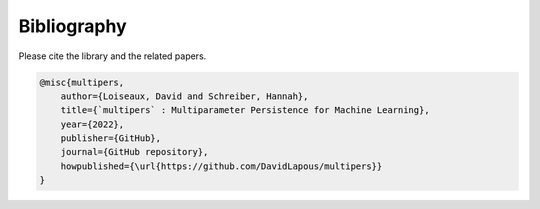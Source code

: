 ************
Bibliography
************

Please cite the library and the related papers.

.. code-block:: bibtex

  @misc{multipers,
      author={Loiseaux, David and Schreiber, Hannah},
      title={`multipers` : Multiparameter Persistence for Machine Learning},
      year={2022},
      publisher={GitHub},
      journal={GitHub repository},
      howpublished={\url{https://github.com/DavidLapous/multipers}}
  }

.. bibliography:: paper.bib
   :style: plain
